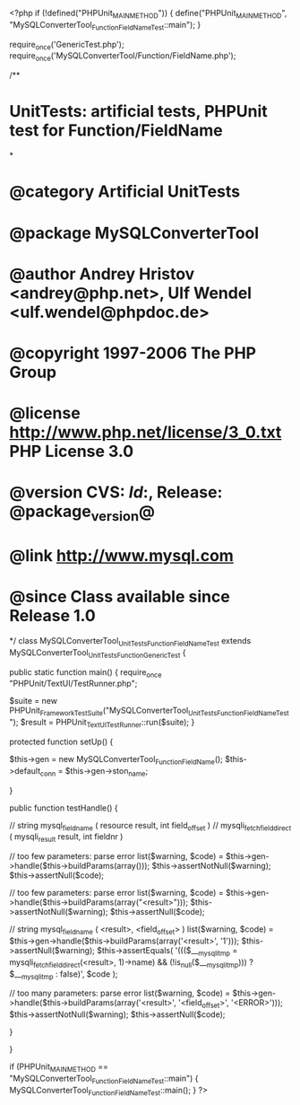 <?php
if (!defined("PHPUnit_MAIN_METHOD")) {
    define("PHPUnit_MAIN_METHOD", "MySQLConverterTool_Function_FieldNameTest::main");
}


require_once('GenericTest.php');
require_once('MySQLConverterTool/Function/FieldName.php');

/**
* UnitTests: artificial tests, PHPUnit test for Function/FieldName
*
* @category   Artificial UnitTests
* @package    MySQLConverterTool
* @author     Andrey Hristov <andrey@php.net>, Ulf Wendel <ulf.wendel@phpdoc.de>
* @copyright  1997-2006 The PHP Group
* @license    http://www.php.net/license/3_0.txt  PHP License 3.0
* @version    CVS: $Id:$, Release: @package_version@
* @link       http://www.mysql.com
* @since      Class available since Release 1.0
*/
class MySQLConverterTool_UnitTests_Function_FieldNameTest extends MySQLConverterTool_UnitTests_Function_GenericTest {

    
    public static function main() {
        require_once "PHPUnit/TextUI/TestRunner.php";

        $suite  = new PHPUnit_Framework_TestSuite("MySQLConverterTool_UnitTests_Function_FieldNameTest");
        $result = PHPUnit_TextUI_TestRunner::run($suite);
    }
    
    
    protected function setUp() {
        
        $this->gen = new MySQLConverterTool_Function_FieldName();
        $this->default_conn = $this->gen->ston_name;

    }


    public function testHandle() {
        
        // string mysql_field_name ( resource result, int field_offset )
        // mysqli_fetch_field_direct ( mysqli_result result, int fieldnr )
        
        // too few parameters: parse error
        list($warning, $code) = $this->gen->handle($this->buildParams(array()));
        $this->assertNotNull($warning);
        $this->assertNull($code);
        
        // too few parameters: parse error
        list($warning, $code) = $this->gen->handle($this->buildParams(array("<result>")));
        $this->assertNotNull($warning);
        $this->assertNull($code);
            
        // string mysql_field_name ( <result>, <field_offset> )
        list($warning, $code) = $this->gen->handle($this->buildParams(array('<result>', '1')));
        $this->assertNull($warning);
        $this->assertEquals(
            '((($___mysqli_tmp = mysqli_fetch_field_direct(<result>, 1)->name) && (!is_null($___mysqli_tmp))) ? $___mysqli_tmp : false)',
            $code
        );   
        
        // too many parameters: parse error
        list($warning, $code) = $this->gen->handle($this->buildParams(array('<result>', '<field_offset>', '<ERROR>')));
        $this->assertNotNull($warning);
        $this->assertNull($code);
        
    }
        

}

if (PHPUnit_MAIN_METHOD == "MySQLConverterTool_Function_FieldNameTest::main") {
    MySQLConverterTool_Function_FieldNameTest::main();
}
?>